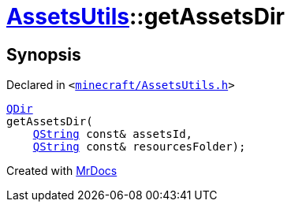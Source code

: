 [#AssetsUtils-getAssetsDir]
= xref:AssetsUtils.adoc[AssetsUtils]::getAssetsDir
:relfileprefix: ../
:mrdocs:


== Synopsis

Declared in `&lt;https://github.com/PrismLauncher/PrismLauncher/blob/develop/launcher/minecraft/AssetsUtils.h#L46[minecraft&sol;AssetsUtils&period;h]&gt;`

[source,cpp,subs="verbatim,replacements,macros,-callouts"]
----
xref:QDir.adoc[QDir]
getAssetsDir(
    xref:QString.adoc[QString] const& assetsId,
    xref:QString.adoc[QString] const& resourcesFolder);
----



[.small]#Created with https://www.mrdocs.com[MrDocs]#

